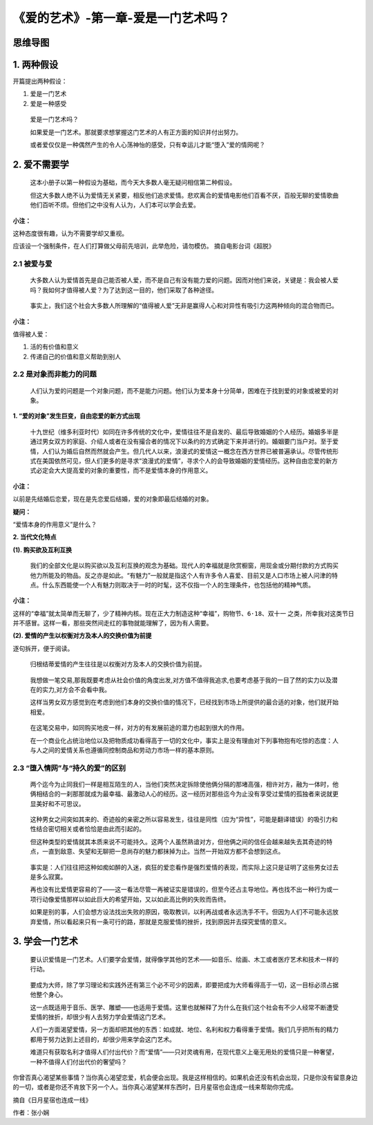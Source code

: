 《爱的艺术》-第一章-爱是一门艺术吗？
====================================

思维导图
--------

.. figure:: img/The-Art-of-Love-Cha-01-mindMap.jpg
   :align: center
   :alt: 

.. _1-两种假设:

1. 两种假设
-----------

开篇提出两种假设：

1. 爱是一门艺术

2. 爱是一种感受

..

   爱是一门艺术吗？

   如果爱是一门艺术。那就要求想掌握这门艺术的人有正方面的知识并付出努力。

   或者爱仅仅是一种偶然产生的令人心荡神怡的感受，只有幸运儿才能“堕入”爱的情网呢？

.. _2-爱不需要学:

2. 爱不需要学
-------------

   这本小册子以第一种假设为基础，而今天大多数人毫无疑问相信第二种假设。

   但这大多数人绝不认为爱情无关紧要，相反他们追求爱情。悲欢离合的爱情电影他们百看不厌，百般无聊的爱情歌曲他们百听不烦。但他们之中没有人认为，人们本可以学会去爱。

**小注：**

这种态度很有趣，认为不需要学却又重视。

``应该设一个强制条件，在人们打算做父母前先培训，此举危险，请勿模仿。``
摘自电影台词《超脱》

.. _21-被爱与爱:

2.1 被爱与爱
~~~~~~~~~~~~

   大多数人认为爱情首先是自己能否被人爱，而不是自己有没有能力爱的问题。因而对他们来说，关键是：我会被人爱吗？我如何才值得被人爱？为了达到这一目的，他们采取了各种途径。

..

   事实上，我们这个社会大多数人所理解的“值得被人爱”无非是赢得人心和对异性有吸引力这两种倾向的混合物而已。

**小注：**

值得被人爱：

1. 活的有价值和意义

2. 传递自己的价值和意义帮助到别人

.. _22-是对象而非能力的问题:

2.2 是对象而非能力的问题
~~~~~~~~~~~~~~~~~~~~~~~~

   人们认为爱的问题是一个对象问题，而不是能力问题。他们认为爱本身十分简单，困难在于找到爱的对象或被爱的对象。

**1. “爱的对象”发生巨变，自由恋爱的新方式出现**

   十九世纪（维多利亚时代）如同在许多传统的文化中，爱情往往不是自发的、最后导致婚姻的个人经历。婚姻多半是通过男女双方的家庭、介绍人或者在没有撮合者的情况下以条约的方式确定下来并进行的。婚姻要门当户对。至于爱情，人们认为婚后自然而然就会产生。但几代人以来，浪漫式的爱情这一概念在西方世界已被普遍承认。尽管传统形式在美国依然可见，但人们更多的是寻求“浪漫式的爱情”，寻求个人的会导致婚姻的爱情经历。这种自由恋爱的新方式必定会大大提高爱的对象的重要性，而不是爱情本身的作用意义。

**小注：**

以前是先结婚后恋爱，现在是先恋爱后结婚，爱的对象即最后结婚的对象。

**疑问：**

“爱情本身的作用意义”是什么？

**2. 当代文化特点**

**(1). 购买欲及互利互换**

   我们的全部文化是以购买欲以及互利互换的观念为基础。现代人的幸福就是欣赏橱窗，用现金或分期付款的方式购买他力所能及的物品。反之亦是如此。“有魅力”一般就是指这个人有许多令人喜爱、目前又是人口市场上被人问津的特点。什么东西能使一个人有魅力则取决于一时的时髦，这不仅指一个人的生理条件，也包括他的精神气质。

**小注：**

这样的“幸福”就太简单而无聊了，少了精神内核。现在正大力制造这种“幸福”，\ ``购物节``\ 、\ ``6·18``\ 、\ ``双十一``
之类，所幸我对这类节日并不感冒。这样一看，那些突然间走红的事物就能理解了，因为有人需要。

**(2). 爱情的产生以权衡对方及本人的交换价值为前提**

逐句拆开，便于阅读。

   归根结蒂爱情的产生往往是以权衡对方及本人的交换价值为前提。

..

   我想做一笔交易,那我既要考虑从社会价值的角度出发,对方值不值得我追求,也要考虑基于我的一目了然的实力以及潜在的实力,对方会不会看中我。

   这样当男女双方感觉到在考虑到他们本身的交换价值的情况下，已经找到市场上所提供的最合适的对象，他们就开始相爱。

..

   在这笔交易中，如同购买地皮一样，对方的有发展前途的潜力也起到很大的作用。

   在一个商业化占统治地位以及把物质成功看得高于一切的文化中，事实上是没有理由对下列事物抱有吃惊的态度：人与人之间的爱情关系也遵循同控制商品和劳动力市场一样的基本原则。

.. _23-堕入情网与持久的爱的区别:

2.3 “堕入情网”与“持久的爱”的区别
~~~~~~~~~~~~~~~~~~~~~~~~~~~~~~~~

   两个迄今为止同我们一样是相互陌生的人，当他们突然决定拆除使他俩分隔的那堵高强，相许对方，融为一体时，他俩相结合的一刹那那就成为最幸福、最激动人心的经历。这一经历对那些迄今为止没有享受过爱情的孤独者来说就更显美好和不可思议。

..

   这种男女之间突如其来的、奇迹般的亲密之所以容易发生，往往是同性（应为“异性”，可能是翻译错误）的吸引力和性结合密切相关或者恰恰是由此而引起的。

   但这种类型的爱情就其本质来说不可能持久。这两个人虽然熟谙对方，但他俩之间的信任会越来越失去其奇迹的特点，一直到敌意、失望和无聊把一息尚存的魅力都抹掉为止。当然一开始双方都不会想到这点。

..

   事实是：人们往往把这种如痴如醉的入迷，疯狂的爱恋看作是强烈爱情的表现，而实际上这只是证明了这些男女过去是多么寂寞。

   再也没有比爱情更容易的了——这一看法尽管一再被证实是错误的，但至今还占主导地位。再也找不出一种行为或一项行动像爱情那样以如此巨大的希望开始，又以如此高比例的失败而告终。

   如果是别的事，人们会想方设法找出失败的原因，吸取教训，以利再战或者永远洗手不干。但因为人们不可能永远放弃爱情，所以看起来只有一条可行的路，那就是克服爱情的挫折，找到原因并去探究爱情的意义。

.. _3-学会一门艺术:

3. 学会一门艺术
---------------

   要认识爱情是一门艺术。人们要学会爱情，就得像学其他的艺术——如音乐、绘画、木工或者医疗艺术和技术一样的行动。

..

   要成为大师，除了学习理论和实践外还有第三个必不可少的因素，即要把成为大师看得高于一切，这一目标必须占据他整个身心。

   这一点既适用于音乐、医学、雕塑——也适用于爱情。这里也就解释了为什么在我们这个社会有不少人经常不断遭受爱情的挫折，却很少有人去努力学会爱情这门艺术。

   人们一方面渴望爱情，另一方面却把其他的东西：如成就、地位、名利和权力看得重于爱情。我们几乎把所有的精力都用于努力达到上述目的，却很少用来学会这门艺术。

   难道只有获取名利才值得人们付出代价？而“爱情”——只对灵魂有用，在现代意义上毫无用处的爱情只是一种奢望，一种不值得人们付出代价的奢望吗？

``你曾否真心渴望某些事情？当你真心渴望恋爱，机会便会出现。我是这样相信的。如果机会还没有机会出现，只是你没有留意身边的一切，或者是你还不肯放下另一个人。当你真心渴望某样东西时，日月星宿也会连成一线来帮助你完成。``

摘自《日月星宿也连成一线》

作者：张小娴
